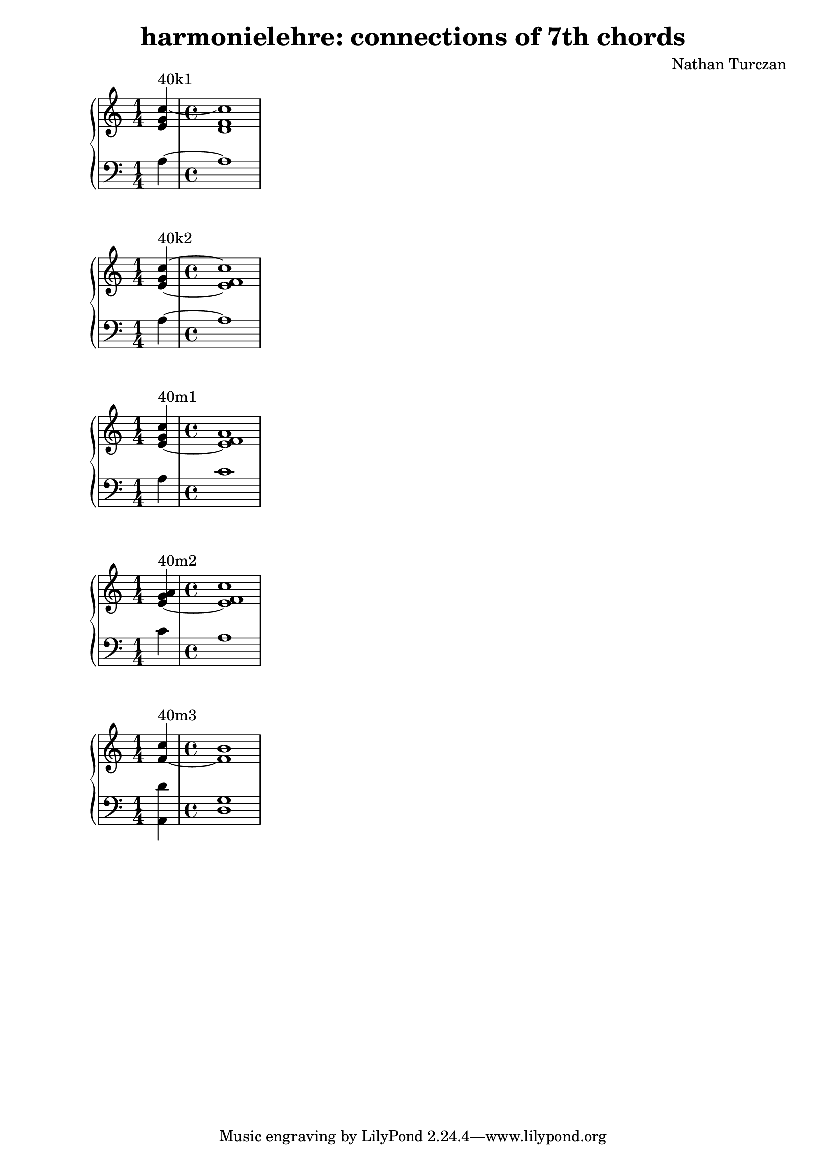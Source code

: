 \version "2.18.2"
global = {
  \accidentalStyle modern
  
}

% umpteenth score, gonna be great

% designate the title, composer and poet!
  \header {
    title = \markup { \fontsize #0.4 \bold "harmonielehre: connections of 7th chords" }
    subtitle = ""
    composer = "Nathan Turczan"
  }

%designate language
\language "english"
%english-qs-qf-tqs-tqf

aa = \relative c' {
  \global
  \clef treble
  \time 1/4
  <e g c~>4^\markup {40k1} 
  \time 4/4
  <d f c'>1
}

ab = \relative c' {
  \global
  \clef bass
  \time 1/4
  a4~ 
  \time 4/4
  a1
}

ba = \relative c' {
  \global
  \clef treble
  \time 1/4
  <e~ g c~>4^\markup {40k2} 
  \time 4/4
  <e f c'>1
}

bb = \relative c' {
  \global
  \clef bass
  \time 1/4
  a4~ 
  \time 4/4
  a1 
}


ca = \relative c' {
  \global
  \clef treble
  \time 1/4
   <e~ g c~>4^\markup {40m1} 
   \time 4/4
   <e f a>1
}
cb = \relative c' {
  \global
  \clef bass
  \time 1/4
  a4
  \time 4/4
  c1 
}

da = \relative c' {
  \global
  \clef treble
  \time 1/4
  <e~ g a>4^\markup {40m2} 
  \time 4/4
  <e f c'>1
}
db = \relative c' {
  \global
  \clef bass
  \time 1/4
  c4 
  \time 4/4
  a1
}

ea = \relative c' {
  \global
  \clef treble
  \time 1/4
  <f~ c'>4^\markup {40m3} 
  \time 4/4
  <f b>1
}
eb = \relative c' {
  \global
  \clef bass
  \time 1/4
  <a, d'>4
  \time 4/4
  <d g>1
}




\book{
  
\score {
  <<
    \new PianoStaff <<
      \new Staff = "aa" \aa
      \new Staff = "ab" \ab
    >>
  >>
  \layout {
    \context { \Staff \RemoveEmptyStaves  }
  }
  \midi { 
    \tempo 4 = 90
    \context {
      \Score
      midiChannelMapping = #'instrument
    }
  }
}
\score {
  <<
    \new PianoStaff <<
      \new Staff = "ba" \ba
      \new Staff = "bb" \bb
    >>
  >>
  \layout {
    \context { \Staff \RemoveEmptyStaves  }
  }
  \midi { 
    \tempo 4 = 90
    \context {
      \Score
      midiChannelMapping = #'instrument
    }
  }
}
\score {
  <<
    \new PianoStaff <<
      \new Staff = "ca" \ca
      \new Staff = "cb" \cb
    >>
  >>
  \layout {
    \context { \Staff \RemoveEmptyStaves  }
  }
  \midi { 
    \tempo 4 = 90
    \context {
      \Score
      midiChannelMapping = #'instrument
    }
  }
}
\score {
  <<
    \new PianoStaff <<
      \new Staff = "da" \da
      \new Staff = "db" \db
    >>
  >>
  \layout {
    \context { \Staff \RemoveEmptyStaves  }
  }
  \midi { 
    \tempo 4 = 90
    \context {
      \Score
      midiChannelMapping = #'instrument
    }
  }
}
\score {
  <<
    \new PianoStaff <<
      \new Staff = "ea" \ea
      \new Staff = "eb" \eb
    >>
  >>
  \layout {
    \context { \Staff \RemoveEmptyStaves  }
  }
  \midi { 
    \tempo 4 = 90
    \context {
      \Score
      midiChannelMapping = #'instrument
    }
  }
}


}
